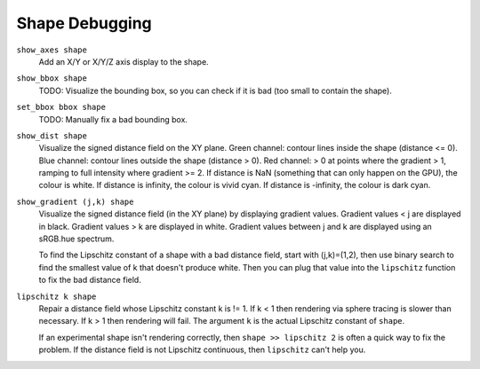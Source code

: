 Shape Debugging
===============
``show_axes shape``
  Add an X/Y or X/Y/Z axis display to the shape.

``show_bbox shape``
  TODO: Visualize the bounding box, so you can check if it is bad (too small to contain the shape).

``set_bbox bbox shape``
  TODO: Manually fix a bad bounding box.

``show_dist shape``
  Visualize the signed distance field on the XY plane.
  Green channel: contour lines inside the shape (distance <= 0).
  Blue channel: contour lines outside the shape (distance > 0).
  Red channel: > 0 at points where the gradient > 1, ramping to full
  intensity where gradient >= 2.
  If distance is NaN (something that can only happen on the GPU),
  the colour is white.
  If distance is infinity, the colour is vivid cyan.
  If distance is -infinity, the colour is dark cyan.

``show_gradient (j,k) shape``
  Visualize the signed distance field (in the XY plane)
  by displaying gradient values.
  Gradient values < j are displayed in black.
  Gradient values > k are displayed in white.
  Gradient values between j and k are displayed using an sRGB.hue spectrum.

  To find the Lipschitz constant of a shape with a bad distance field,
  start with (j,k)=(1,2), then use binary search to find the smallest value of k
  that doesn't produce white. Then you can plug that
  value into the ``lipschitz`` function to fix the bad distance field.

``lipschitz k shape``
  Repair a distance field whose Lipschitz constant k is != 1.
  If k < 1 then rendering via sphere tracing is slower than necessary.
  If k > 1 then rendering will fail.
  The argument ``k`` is the actual Lipschitz constant of ``shape``.
  
  If an experimental shape isn't rendering correctly,
  then ``shape >> lipschitz 2`` is often a quick way to fix the problem.
  If the distance field is not Lipschitz continuous, then ``lipschitz`` can't help you.
